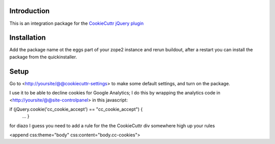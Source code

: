 .. image:: https://secure.travis-ci.org/fourdigits/collective.cookiecuttr.png
    :target: http://travis-ci.org/fourdigits/collective.cookiecuttr

Introduction
============
This is an integration package for the `CookieCuttr jQuery plugin`_


Installation
============
Add the package name ot the eggs part of your zope2 instance and rerun buildout, after a restart
you can install the package from the quickinstaller.

Setup
=====
Go to <http://yoursite/@@cookiecuttr-settings> to make some default settings, and turn on the package.

I use it to be able to decline cookies for Google Analytics; I do this by wrapping the
analytics code in <http://yoursite/@@site-controlpanel> in this javascript:

if (jQuery.cookie('cc_cookie_accept') == "cc_cookie_accept") {
    ...
    }


for diazo I guess you need to add a rule for the the CookieCuttr div somewhere high up your rules

<append css:theme="body" css:content="body.cc-cookies">

.. _CookieCuttr jQuery plugin: http://cookiecuttr.com/